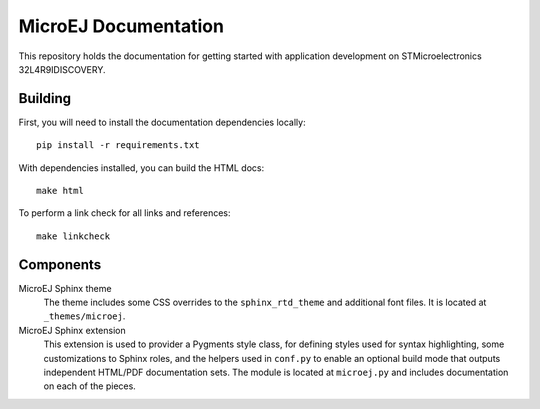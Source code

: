 MicroEJ Documentation
=====================

This repository holds the documentation for getting started with application development on STMicroelectronics 32L4R9IDISCOVERY.

Building
--------

First, you will need to install the documentation dependencies locally::

    pip install -r requirements.txt

With dependencies installed, you can build the HTML docs::

    make html

To perform a link check for all links and references::

    make linkcheck

Components
----------

MicroEJ Sphinx theme
    The theme includes some CSS overrides to the ``sphinx_rtd_theme`` and
    additional font files. It is located at ``_themes/microej``.

MicroEJ Sphinx extension
    This extension is used to provider a Pygments style class, for defining
    styles used for syntax highlighting, some customizations to Sphinx roles,
    and the helpers used in ``conf.py`` to enable an optional build mode that
    outputs independent HTML/PDF documentation sets. The module is located at
    ``microej.py`` and includes documentation on each of the pieces.

..
   | Copyright 2008-2022, MicroEJ Corp. Content in this space is free 
   for read and redistribute. Except if otherwise stated, modification 
   is subject to MicroEJ Corp prior approval.
   | MicroEJ is a trademark of MicroEJ Corp. All other trademarks and 
   copyrights are the property of their respective owners.
